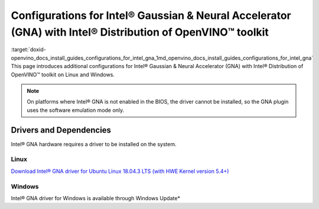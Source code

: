 .. index:: pair: page; Configurations for Intel® Gaussian & Neural Accelerator (GNA) with Intel® Distribution of OpenVINO™ toolkit
.. _doxid-openvino_docs_install_guides_configurations_for_intel_gna:


Configurations for Intel® Gaussian & Neural Accelerator (GNA) with Intel® Distribution of OpenVINO™ toolkit
===============================================================================================================

:target:`doxid-openvino_docs_install_guides_configurations_for_intel_gna_1md_openvino_docs_install_guides_configurations_for_intel_gna` This page introduces additional configurations for Intel® Gaussian & Neural Accelerator (GNA) with Intel® Distribution of OpenVINO™ toolkit on Linux and Windows.

.. note:: On platforms where Intel® GNA is not enabled in the BIOS, the driver cannot be installed, so the GNA plugin uses the software emulation mode only.





Drivers and Dependencies
------------------------

Intel® GNA hardware requires a driver to be installed on the system.

.. _gna guide:

Linux
~~~~~

`Download Intel® GNA driver for Ubuntu Linux 18.04.3 LTS (with HWE Kernel version 5.4+) <https://storage.openvinotoolkit.org/drivers/gna/>`__

.. _gna guide windows:

Windows
~~~~~~~

Intel® GNA driver for Windows is available through Windows Update\*

